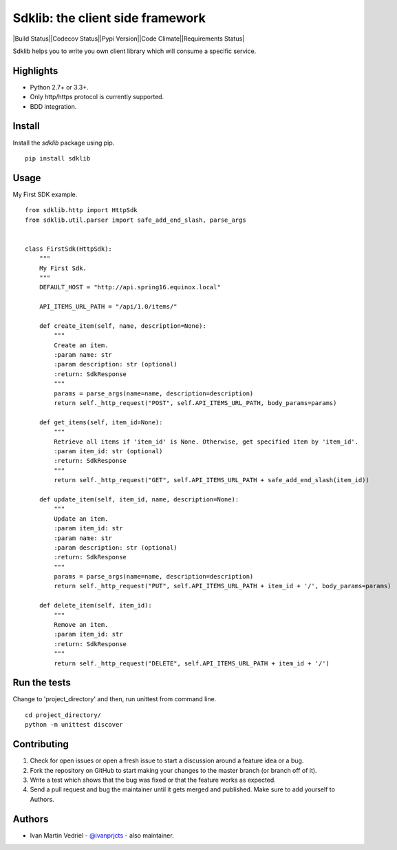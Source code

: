 =================================
Sdklib: the client side framework
=================================

|Build Status||Codecov Status||Pypi Version||Code Climate||Requirements Status|

Sdklib helps you to write you own client library which will consume a specific service.

.. |Build Status| image:: https://travis-ci.org/ivanprjcts/sdklib.svg?branch=master
   :target: https://travis-ci.org/ivanprjcts/sdklib
.. |Codecov Status| image:: https://img.shields.io/codecov/c/github/ivanprjcts/sdklib/master.svg
   :target: http://codecov.io/github/ivanprjcts/sdklib?branch=master
.. |Pypi Version| image:: https://img.shields.io/pypi/v/sdklib.svg
   :target: https://pypi.python.org/pypi/sdklib
.. |Code Climate| image:: https://codeclimate.com/github/ivanprjcts/sdklib/badges/gpa.svg
   :target: https://codeclimate.com/github/ivanprjcts/sdklib
.. |Requirements Status| image:: https://requires.io/github/ivanprjcts/sdklib/requirements.svg?branch=master
   :target: https://requires.io/github/ivanprjcts/sdklib/requirements/?branch=master

Highlights
==========

- Python 2.7+ or 3.3+.
- Only http/https protocol is currently supported.
- BDD integration.


Install
=======

Install the `sdklib` package using pip.
::
    pip install sdklib


Usage
=====

My First SDK example.
::
    from sdklib.http import HttpSdk
    from sdklib.util.parser import safe_add_end_slash, parse_args
    
    
    class FirstSdk(HttpSdk):
        """
        My First Sdk.
        """
        DEFAULT_HOST = "http://api.spring16.equinox.local"
        
        API_ITEMS_URL_PATH = "/api/1.0/items/"
         
        def create_item(self, name, description=None):
            """
            Create an item.
            :param name: str
            :param description: str (optional)
            :return: SdkResponse
            """
            params = parse_args(name=name, description=description)
            return self._http_request("POST", self.API_ITEMS_URL_PATH, body_params=params)
    
        def get_items(self, item_id=None):
            """
            Retrieve all items if 'item_id' is None. Otherwise, get specified item by 'item_id'.
            :param item_id: str (optional)
            :return: SdkResponse
            """
            return self._http_request("GET", self.API_ITEMS_URL_PATH + safe_add_end_slash(item_id))
    
        def update_item(self, item_id, name, description=None):
            """
            Update an item.
            :param item_id: str
            :param name: str
            :param description: str (optional)
            :return: SdkResponse
            """
            params = parse_args(name=name, description=description)
            return self._http_request("PUT", self.API_ITEMS_URL_PATH + item_id + '/', body_params=params)

        def delete_item(self, item_id):
            """
            Remove an item.
            :param item_id: str
            :return: SdkResponse
            """
            return self._http_request("DELETE", self.API_ITEMS_URL_PATH + item_id + '/')



Run the tests
=============

Change to 'project_directory' and then, run unittest from command line.
::
    cd project_directory/
    python -m unittest discover



Contributing
============

1. Check for open issues or open a fresh issue to start a discussion around a feature idea or a bug.
2. Fork the repository on GitHub to start making your changes to the master branch (or branch off of it).
3. Write a test which shows that the bug was fixed or that the feature works as expected.
4. Send a pull request and bug the maintainer until it gets merged and published. Make sure to add yourself to Authors.


Authors
=======

- Ivan Martin Vedriel - `@ivanprjcts <https://github.com/ivanprjcts>`_ - also maintainer.

